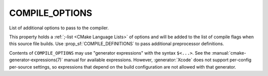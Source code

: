 COMPILE_OPTIONS
---------------

List of additional options to pass to the compiler.

This property holds a :ref:`;-list <CMake Language Lists>` of options
and will be added to the list of compile flags when this
source file builds.  Use :prop_sf:`COMPILE_DEFINITIONS` to pass
additional preprocessor definitions.

Contents of ``COMPILE_OPTIONS`` may use "generator expressions" with the
syntax ``$<...>``.  See the :manual:`cmake-generator-expressions(7)` manual
for available expressions.  However, :generator:`Xcode`
does not support per-config per-source settings, so expressions
that depend on the build configuration are not allowed with that
generator.
